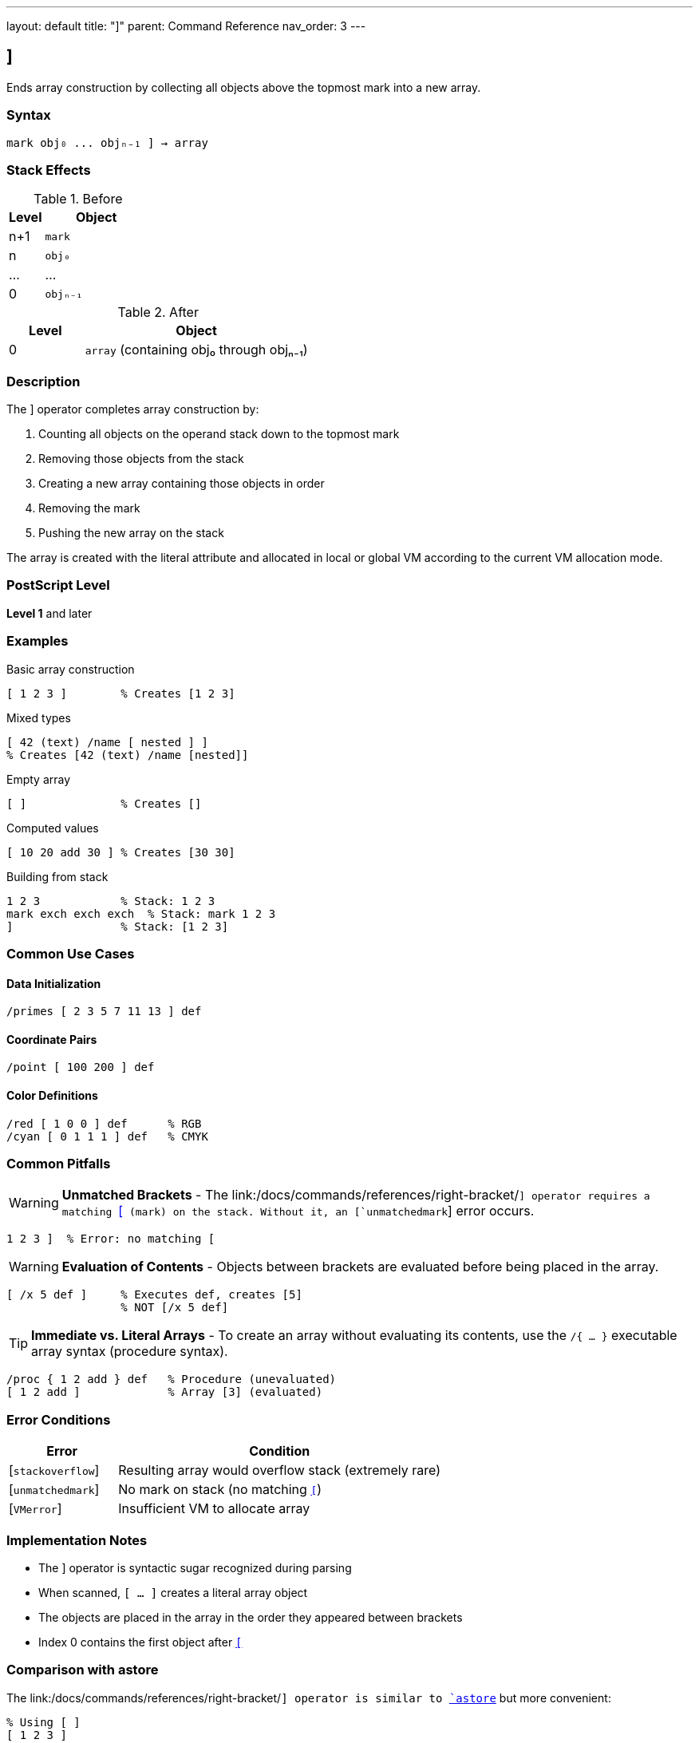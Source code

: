 ---
layout: default
title: "]"
parent: Command Reference
nav_order: 3
---

== ]

Ends array construction by collecting all objects above the topmost mark into a new array.

=== Syntax

----
mark obj₀ ... objₙ₋₁ ] → array
----

=== Stack Effects

.Before
[cols="1,3"]
|===
| Level | Object

| n+1
| `mark`

| n
| `obj₀`

| ...
| ...

| 0
| `objₙ₋₁`
|===

.After
[cols="1,3"]
|===
| Level | Object

| 0
| `array` (containing obj₀ through objₙ₋₁)
|===

=== Description

The link:/docs/commands/references/right-bracket/[`]`] operator completes array construction by:

1. Counting all objects on the operand stack down to the topmost mark
2. Removing those objects from the stack
3. Creating a new array containing those objects in order
4. Removing the mark
5. Pushing the new array on the stack

The array is created with the literal attribute and allocated in local or global VM according to the current VM allocation mode.

=== PostScript Level

*Level 1* and later

=== Examples

.Basic array construction
[source,postscript]
----
[ 1 2 3 ]        % Creates [1 2 3]
----

.Mixed types
[source,postscript]
----
[ 42 (text) /name [ nested ] ]
% Creates [42 (text) /name [nested]]
----

.Empty array
[source,postscript]
----
[ ]              % Creates []
----

.Computed values
[source,postscript]
----
[ 10 20 add 30 ] % Creates [30 30]
----

.Building from stack
[source,postscript]
----
1 2 3            % Stack: 1 2 3
mark exch exch exch  % Stack: mark 1 2 3
]                % Stack: [1 2 3]
----

=== Common Use Cases

==== Data Initialization

[source,postscript]
----
/primes [ 2 3 5 7 11 13 ] def
----

==== Coordinate Pairs

[source,postscript]
----
/point [ 100 200 ] def
----

==== Color Definitions

[source,postscript]
----
/red [ 1 0 0 ] def      % RGB
/cyan [ 0 1 1 1 ] def   % CMYK
----

=== Common Pitfalls

WARNING: *Unmatched Brackets* - The link:/docs/commands/references/right-bracket/[`]`] operator requires a matching link:/docs/commands/references/left-bracket/[`[`] (mark) on the stack. Without it, an [`unmatchedmark`] error occurs.

[source,postscript]
----
1 2 3 ]  % Error: no matching [
----

WARNING: *Evaluation of Contents* - Objects between brackets are evaluated before being placed in the array.

[source,postscript]
----
[ /x 5 def ]     % Executes def, creates [5]
                 % NOT [/x 5 def]
----

TIP: *Immediate vs. Literal Arrays* - To create an array without evaluating its contents, use the `/{ ... }` executable array syntax (procedure syntax).

[source,postscript]
----
/proc { 1 2 add } def   % Procedure (unevaluated)
[ 1 2 add ]             % Array [3] (evaluated)
----

=== Error Conditions

[cols="1,3"]
|===
| Error | Condition

| [`stackoverflow`]
| Resulting array would overflow stack (extremely rare)

| [`unmatchedmark`]
| No mark on stack (no matching link:/docs/commands/references/left-bracket/[`[`])

| [`VMerror`]
| Insufficient VM to allocate array
|===

=== Implementation Notes

* The link:/docs/commands/references/right-bracket/[`]`] operator is syntactic sugar recognized during parsing
* When scanned, `[ ... ]` creates a literal array object
* The objects are placed in the array in the order they appeared between brackets
* Index 0 contains the first object after link:/docs/commands/references/left-bracket/[`[`]

=== Comparison with astore

The link:/docs/commands/references/right-bracket/[`]`] operator is similar to link:/docs/commands/references/astore/[`astore`] but more convenient:

[source,postscript]
----
% Using [ ]
[ 1 2 3 ]

% Equivalent using astore
1 2 3 3 array astore
----

The bracket syntax is clearer and doesn't require knowing the count in advance.

=== See Also

* link:/docs/commands/references/left-bracket/[`[`] - Begin array construction
* link:/docs/commands/references/mark/[`mark`] - Push mark object
* link:/docs/commands/references/cleartomark/[`cleartomark`] - Clear to mark
* link:/docs/commands/references/array/[`array`] - Create uninitialized array
* link:/docs/commands/references/astore/[`astore`] - Store stack into array
* link:/docs/commands/references/packedarray/[`packedarray`] - Create read-only array